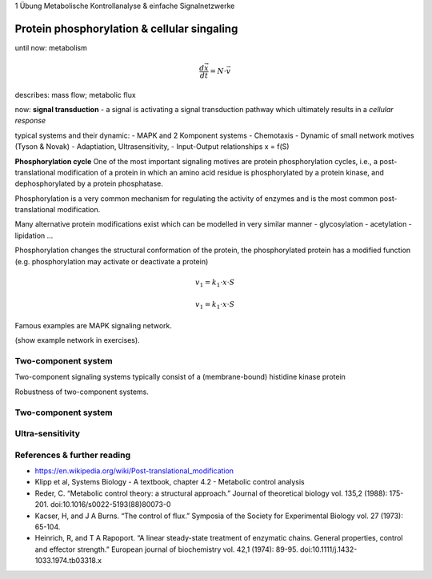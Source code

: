1 Übung Metabolische Kontrollanalyse & einfache Signalnetzwerke



Protein phosphorylation & cellular singaling
=============================================
until now: metabolism

.. math:: \frac{d \vec{x}}{dt}  = N \cdot \vec{v}

describes: mass flow; metabolic flux

now: **signal transduction**
- a signal is activating a signal transduction pathway which ultimately results
in a *cellular response*



typical systems and their dynamic:
- MAPK and 2 Komponent systems
- Chemotaxis
- Dynamic of small network motives (Tyson & Novak)
- Adaptiation, Ultrasensitivity,
- Input-Output relationships
x = f(S)


**Phosphorylation cycle**
One of the most important signaling motives are protein phosphorylation cycles, i.e., a post-translational modification of a protein in which an amino acid residue is phosphorylated by a protein kinase, and dephosphorylated by a protein phosphatase.

Phosphorylation is a very common mechanism for regulating the activity of enzymes and is the most common post-translational modification.

Many alternative protein modifications exist which can be modelled in very similar manner
- glycosylation
- acetylation
- lipidation
...

Phosphorylation changes the structural conformation of the protein, the phosphorylated protein has a modified function (e.g. phosphorylation may activate or deactivate a protein)

.. math:: v_1 = k_1 \cdot x \cdot S
.. math:: v_1 = k_1 \cdot x \cdot S

Famous examples are MAPK signaling network.

(show example network in exercises).

Two-component system
--------------------
Two-component signaling systems typically consist of a (membrane-bound) histidine kinase protein

Robustness of two-component systems.

Two-component system
--------------------

Ultra-sensitivity
-----------------


References & further reading
-----------------------------
- https://en.wikipedia.org/wiki/Post-translational_modification
- Klipp et al, Systems Biology - A textbook, chapter 4.2 - Metabolic control analysis
- Reder, C. “Metabolic control theory: a structural approach.” Journal of theoretical biology vol. 135,2 (1988): 175-201. doi:10.1016/s0022-5193(88)80073-0
- Kacser, H, and J A Burns. “The control of flux.” Symposia of the Society for Experimental Biology vol. 27 (1973): 65-104.
- Heinrich, R, and T A Rapoport. “A linear steady-state treatment of enzymatic chains. General properties, control and effector strength.” European journal of biochemistry vol. 42,1 (1974): 89-95. doi:10.1111/j.1432-1033.1974.tb03318.x
